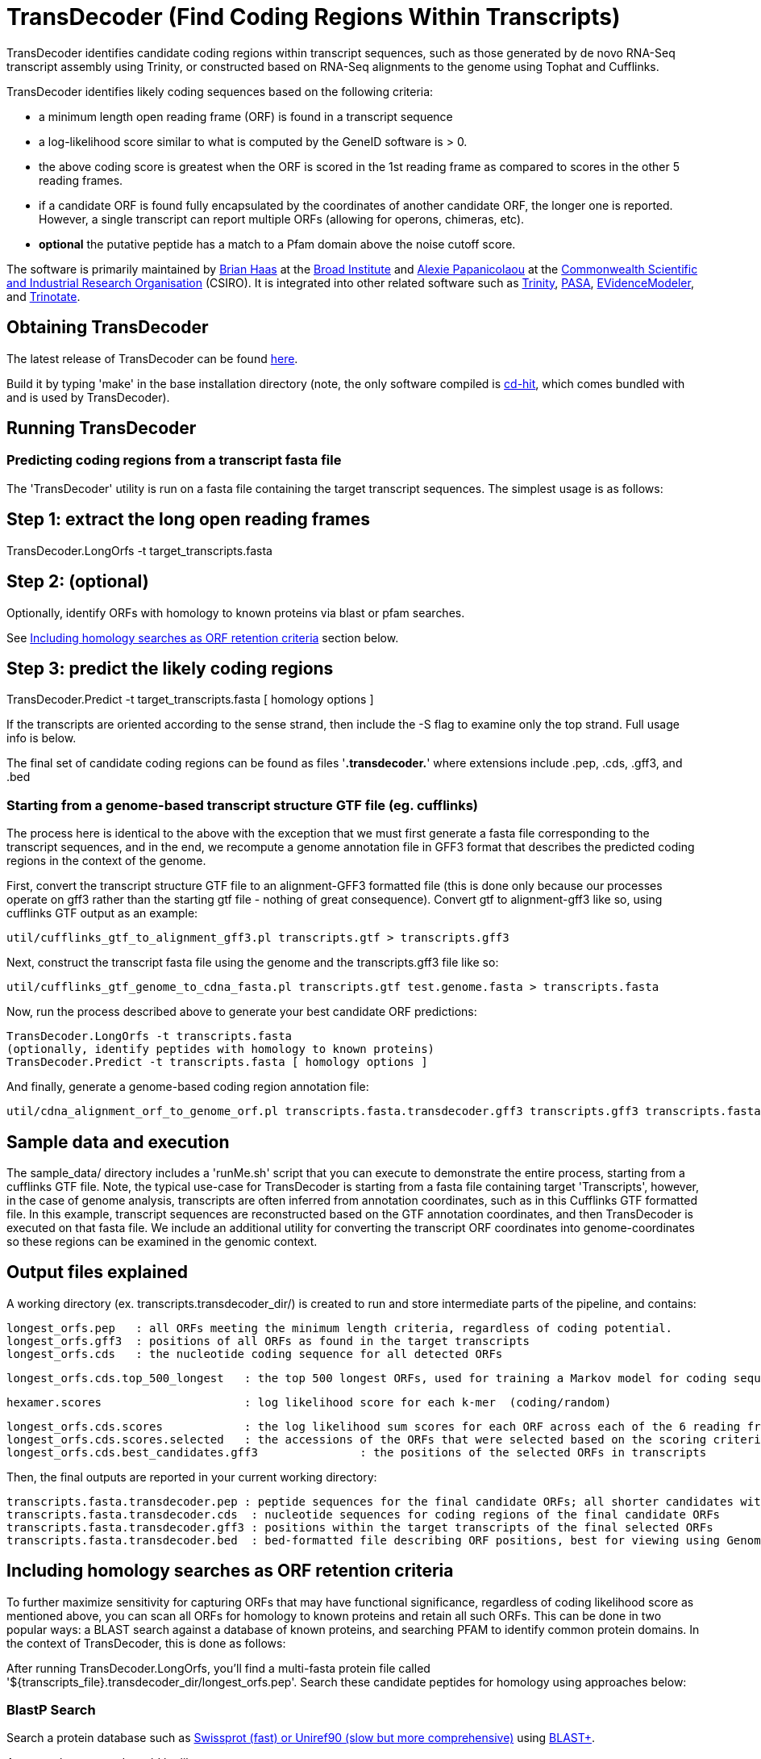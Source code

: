 = TransDecoder (Find Coding Regions Within Transcripts) =

TransDecoder identifies candidate coding regions within transcript sequences, such as those generated by de novo RNA-Seq transcript assembly using Trinity, or constructed based on RNA-Seq alignments to the genome using Tophat and Cufflinks.

TransDecoder identifies likely coding sequences based on the following criteria:

- a minimum length open reading frame (ORF) is found in a transcript sequence

- a log-likelihood score similar to what is computed by the GeneID software is > 0.

- the above coding score is greatest when the ORF is scored in the 1st reading frame as compared to scores in the other 5 reading frames.

- if a candidate ORF is found fully encapsulated by the coordinates of another candidate ORF, the longer one is reported.  However, a single transcript can report multiple ORFs (allowing for operons, chimeras, etc).

- *optional* the putative peptide has a match to a Pfam domain above the noise cutoff score.

The software is primarily maintained by http://www.broadinstitute.org/~bhaas/[Brian Haas] at the http://broadinstitute.org[Broad Institute] and http://tiny.cc/alexie_pap_csiro/[Alexie Papanicolaou] at the http://www.csiro.au/[Commonwealth Scientific and Industrial Research Organisation] (CSIRO). It is integrated into other related software such as http://trinityrnaseq.sf.net[Trinity], http://pasa.sf.net[PASA], http://evidencemodeler.sf.net[EVidenceModeler], and http://trinotate.sf.net[Trinotate].


== Obtaining TransDecoder ==

The latest release of TransDecoder can be found https://github.com/TransDecoder/TransDecoder/releases[here].

Build it by typing 'make' in the base installation directory (note, the only software compiled is http://weizhongli-lab.org/cd-hit/[cd-hit], which comes bundled with and is used by TransDecoder).

== Running TransDecoder ==

=== Predicting coding regions from a transcript fasta file ===

The 'TransDecoder' utility is run on a fasta file containing the target transcript sequences.  The simplest usage is as follows:

[source,bash]

# Step 1: extract the long open reading frames
TransDecoder.LongOrfs -t target_transcripts.fasta

[source,bash]
# Step 2: (optional)
Optionally, identify ORFs with homology to known proteins via blast or pfam searches.

See <<incl_homology, Including homology searches as ORF retention criteria>> section below.

[source,bash]
# Step 3: predict the likely coding regions
TransDecoder.Predict -t target_transcripts.fasta [ homology options ]

If the transcripts are oriented according to the sense strand, then include the -S flag to examine only the top strand.  Full usage info is below.

The final set of candidate coding regions can be found as files '*.transdecoder.*' where extensions include .pep, .cds, .gff3, and .bed


=== Starting from a genome-based transcript structure GTF file (eg. cufflinks) ===

The process here is identical to the above with the exception that we must first generate a fasta file corresponding to the transcript sequences, and in the end, we recompute a genome annotation file in GFF3 format that describes the predicted coding regions in the context of the genome.

First, convert the transcript structure GTF file to an alignment-GFF3 formatted file (this is done only because our processes operate on gff3 rather than the starting gtf file - nothing of great consequence).  Convert gtf to alignment-gff3 like so, using cufflinks GTF output as an example:

[source,bash]
util/cufflinks_gtf_to_alignment_gff3.pl transcripts.gtf > transcripts.gff3


Next, construct the transcript fasta file using the genome and the transcripts.gff3 file like so:

[source,bash]
util/cufflinks_gtf_genome_to_cdna_fasta.pl transcripts.gtf test.genome.fasta > transcripts.fasta 

Now, run the process described above to generate your best candidate ORF predictions:

[source,bash]
TransDecoder.LongOrfs -t transcripts.fasta
(optionally, identify peptides with homology to known proteins)
TransDecoder.Predict -t transcripts.fasta [ homology options ]


And finally, generate a genome-based coding region annotation file:

[source,bash]
util/cdna_alignment_orf_to_genome_orf.pl transcripts.fasta.transdecoder.gff3 transcripts.gff3 transcripts.fasta > transcripts.fasta.transdecoder.genome.gff3


== Sample data and execution ==

The sample_data/ directory includes a 'runMe.sh' script that you can execute to demonstrate the entire process, starting from a cufflinks GTF file. Note, the typical use-case for TransDecoder is starting from a fasta file containing target 'Transcripts', however, in the case of genome analysis, transcripts are often inferred from annotation coordinates, such as in this Cufflinks GTF formatted file.  In this example, transcript sequences are reconstructed based on the GTF annotation coordinates, and then TransDecoder is executed on that fasta file.  We include an additional utility for converting the transcript ORF coordinates into genome-coordinates so these regions can be examined in the genomic context.

== Output files explained ==

A working directory (ex. transcripts.transdecoder_dir/) is created to run and store intermediate parts of the pipeline, and contains:

 longest_orfs.pep   : all ORFs meeting the minimum length criteria, regardless of coding potential.
 longest_orfs.gff3  : positions of all ORFs as found in the target transcripts
 longest_orfs.cds   : the nucleotide coding sequence for all detected ORFs

 longest_orfs.cds.top_500_longest   : the top 500 longest ORFs, used for training a Markov model for coding sequences.

 hexamer.scores                     : log likelihood score for each k-mer  (coding/random)

 longest_orfs.cds.scores            : the log likelihood sum scores for each ORF across each of the 6 reading frames
 longest_orfs.cds.scores.selected   : the accessions of the ORFs that were selected based on the scoring criteria (described at top)
 longest_orfs.cds.best_candidates.gff3               : the positions of the selected ORFs in transcripts


Then, the final outputs are reported in your current working directory:

 transcripts.fasta.transdecoder.pep : peptide sequences for the final candidate ORFs; all shorter candidates within longer ORFs were removed.
 transcripts.fasta.transdecoder.cds  : nucleotide sequences for coding regions of the final candidate ORFs
 transcripts.fasta.transdecoder.gff3 : positions within the target transcripts of the final selected ORFs
 transcripts.fasta.transdecoder.bed  : bed-formatted file describing ORF positions, best for viewing using GenomeView or IGV.


[[incl_homology]]
== Including homology searches as ORF retention criteria ==

To further maximize sensitivity for capturing ORFs that may have functional significance, regardless of coding likelihood score as mentioned above, you can scan all ORFs for homology to known proteins and retain all such ORFs.  This can be done in two popular ways: a BLAST search against a database of known proteins, and searching PFAM to identify common protein domains. In the context of TransDecoder, this is done as follows:

After running TransDecoder.LongOrfs, you'll find a multi-fasta protein file called '${transcripts_file}.transdecoder_dir/longest_orfs.pep'. Search these candidate peptides for homology using approaches below:

=== BlastP Search ===

Search a protein database such as http://www.uniprot.org/[Swissprot (fast) or Uniref90 (slow but more comprehensive)] using http://blast.ncbi.nlm.nih.gov/Blast.cgi?PAGE_TYPE=BlastDocs&DOC_TYPE=Download[BLAST+].

An example command would be like so:

[source,bash]
blastp -query transdecoder_dir/longest_orfs.pep  -db uniprot_sprot.fasta  -max_target_seqs 1 -outfmt 6 -evalue 1e-5 -num_threads 10 > blastp.outfmt6

If you have access to a computing grid, consider using https://github.com/HpcGridRunner/HpcGridRunner.github.io/releases[HPC GridRunner] for more efficient parallel computing.


=== Pfam Search ===

Search the peptides for protein domains using Pfam. This requires http://hmmer.janelia.org/[hmmer3] and ftp://ftp.ebi.ac.uk/pub/databases/Pfam/current_release/Pfam-A.hmm.gz[Pfam] databases to be installed.

[source,bash]
hmmscan --cpu 8 --domtblout pfam.domtblout /path/to/Pfam-A.hmm transdecoder_dir/longest_orfs.pep

Just as with the blast search, if you have access to a computing grid, consider using https://github.com/HpcGridRunner/HpcGridRunner.github.io/releases[HPC GridRunner].

=== Integrating the Blast and Pfam search results into coding region selection ===

The outputs generated above can be leveraged by TransDecoder to ensure that those peptides with blast hits or domain hits are retained in the set of reported likely coding regions.  Run TransDecoder.Predict like so:

[source,bash]
TransDecoder.Predict -t target_transcripts.fasta --retain_pfam_hits pfam.domtblout --retain_blastp_hits --blastp.outfmt6

The final coding region predictions will now include both those regions that have sequence characteristics consistent with coding regions in addition to those that have demonstrated blast homology or pfam domain content.


== Viewing the ORF predictions in a genome browser ==

http://genomeview.org[GenomeView] or http://www.broadinstitute.org/igv/[IGV] are  recommended for viewing the candidate ORFs in the context of the genome or the transcriptome.  Examples below show GenomeView in this context.

=== Viewing ORFs on target transcripts ===

[source,bash]
java -jar $GENOMEVIEW/genomeview.jar transcripts.fasta transcripts.fasta.transdecoder.bed

If you lack a genome sequence and are working exclusively with the target transcripts, you can load the transcript fasta file and the ORF predictions (bed file) into GenomeView (see below).

image:images/genomeview_trans.png["Transcript shown with predicted ORF", float="left"]


=== Viewing ORFs in the context of the transcript structures on the genome ===

[source,bash]
java -jar $GENOMEVIEW/genomeview.jar test.genome.fasta transcripts.bed transcripts.fasta.transdecoder.genome.bed

The original cufflinks-based transcript structures are shown in black, and the predicted coding regions are shown in cyan.


image:images/genomeview_cufflinks.png["Cufflinks trans in GenomeView with predicted ORFs", float="left"]


== Technical Support and Project Announcements ==

Join our TransDecoder google group at https://groups.google.com/forum/\#!forum/transdecoder-users[https://groups.google.com/forum/#!forum/transdecoder-users]


